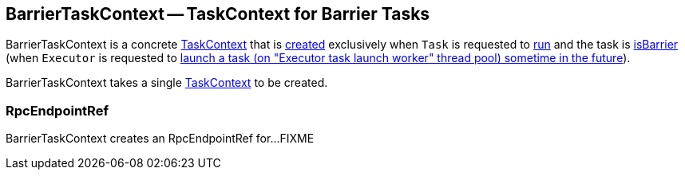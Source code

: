 == [[BarrierTaskContext]] BarrierTaskContext -- TaskContext for Barrier Tasks

BarrierTaskContext is a concrete <<spark-TaskContext.adoc#, TaskContext>> that is <<creating-instance, created>> exclusively when `Task` is requested to xref:scheduler:Task.adoc#run[run] and the task is xref:scheduler:Task.adoc#isBarrier[isBarrier] (when `Executor` is requested to xref:core:Executor.adoc#launchTask[launch a task (on "Executor task launch worker" thread pool) sometime in the future]).

[[creating-instance]]
[[taskContext]]
BarrierTaskContext takes a single <<spark-TaskContext.adoc#, TaskContext>> to be created.

=== [[barrierCoordinator]] RpcEndpointRef

BarrierTaskContext creates an RpcEndpointRef for...FIXME
